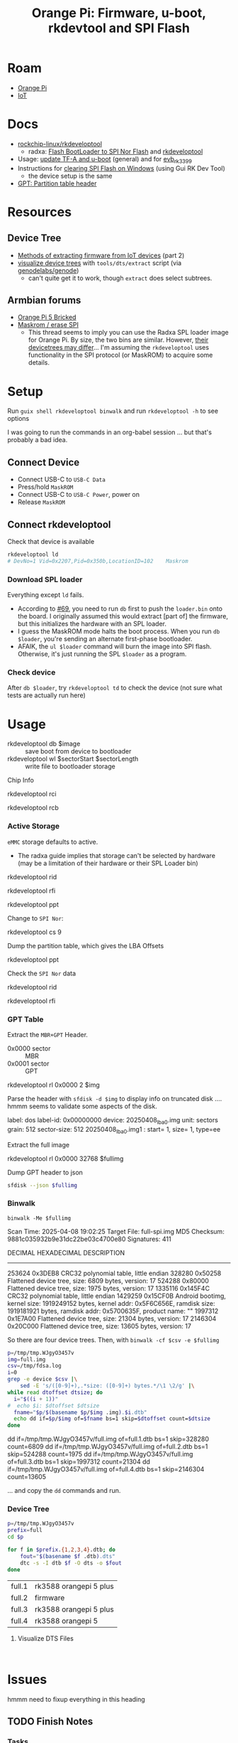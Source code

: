 :PROPERTIES:
:ID:       40dcb082-52a4-436c-b13a-975d3bd27cef
:END:
#+TITLE: Orange Pi: Firmware, u-boot, rkdevtool and SPI Flash
#+CATEGORY: slips
#+TAGS:

* Roam
+ [[id:35cdd063-b646-4141-83ea-fcac8b337875][Orange Pi]]
+ [[id:708d6f59-64ad-473a-bfbb-58d663bde4f0][IoT]]

* Docs
+ [[https://github.com/rockchip-linux/rkdeveloptool][rockchip-linux/rkdeveloptool]]
  - radxa: [[https://docs.radxa.com/en/rock5/lowlevel-development/bootloader_spi_flash?method=simple][Flash BootLoader to SPI Nor Flash]] and [[https://docs.radxa.com/en/compute-module/cm3/low-level-dev/rkdeveloptool][rkdeveloptool]]
+ Usage: [[https://github.com/rockchip-linux/u-boot/blob/2687dce2617032930f2c43fef349bdea694c6f68/doc/README.rockusb#L31-L47][update TF-A and u-boot]] (general) and for [[https://github.com/rockchip-linux/u-boot/blob/2687dce2617032930f2c43fef349bdea694c6f68/board/rockchip/evb_rk3399/README#L94-L113][evb_rk3399]]
+ Instructions for [[http://www.orangepi.org/orangepiwiki/index.php/Orange_Pi_5_Plus#How_to_use_the_debugging_serial_port][clearing SPI Flash on Windows]] (using Gui RK Dev Tool)
  - the device setup is the same
+ [[https://en.wikipedia.org/wiki/GUID_Partition_Table#Partition_table_header_(LBA_1)][GPT: Partition table header]]

* Resources

** Device Tree

+ [[https://www.horan.hk/blog/firmware-extract-gpl-part2/][Methods of extracting firmware from IoT devices]] (part 2)
+ [[https://genodians.org/nfeske/2021-05-19-pine-dts-pruning][visualize device trees]] with =tools/dts/extract= script (via [[https://github.com/genodelabs/genode/tree/master/tool/dts][genodelabs/genode]])
  - can't quite get it to work, though =extract= does select subtrees.

** Armbian forums

+ [[https://forum.armbian.com/topic/49922-orange-pi-5-bricked/][Orange Pi 5 Bricked]]
+ [[https://forum.armbian.com/topic/26418-maskrom-erase-spi/#comment-175057][Maskrom / erase SPI]]
  - This thread seems to imply you can use the Radxa SPL loader image for Orange
    Pi. By size, the two bins are similar. However, [[https://medium.com/@tunacici7/first-stage-loaders-bios-u-efi-iboot1-u-boot-spl-5c0bee7feb15][their devicetrees may
    differ]]... I'm assuming the =rkdeveloptool= uses functionality in the SPI
    protocol (or MaskROM) to acquire some details.

* Setup

Run =guix shell rkdeveloptool binwalk= and run =rkdeveloptool -h= to see options

I was going to run the commands in an org-babel session ... but that's probably
a bad idea.

** Connect Device

+ Connect USB-C to =USB-C Data=
+ Press/hold =MaskROM=
+ Connect USB-C to =USB-C Power=, power on
+ Release =MaskROM=

** Connect rkdeveloptool

Check that device is available

#+begin_src sh :eval no
rkdeveloptool ld
# DevNo=1 Vid=0x2207,Pid=0x350b,LocationID=102    Maskrom
#+end_src

*** Download SPL loader

Everything except =ld= fails. 

+ According to [[https://github.com/rockchip-linux/rkdeveloptool/issues/69][#69]], you need to run =db= first to push the =loader.bin= onto the
  board. I originally assumed this would extract [part of] the firmware, but
  this initializes the hardware with an SPL loader.
+ I guess the MaskROM mode halts the boot process. When you run =db $loader=,
  you're sending an alternate first-phase bootloader.
+ AFAIK, the =ul $loader= command will burn the image into SPI flash. Otherwise,
  it's just running the SPL =$loader= as a program.

*** Check device

After =db $loader=, try =rkdeveloptool td= to check the device (not sure what tests
are actually run here)

* Usage

+ rkdeveloptool db $image :: save boot from device to bootloader
+ rkdeveloptool wl $sectorStart $sectorLength :: write file to bootloader
  storage

 

Chip Info

#+begin_example shell
rkdeveloptool rci
# Chip Info:  38 38 35 33 A0 1 2A 2 0 80 3E 0 10 10 64 69

rkdeveloptool rcb
# Capability:2F 03 00 00 00 00 00 00
# Direct LBA:     enabled
# Vendor Storage: enabled
# First 4m Access:        enabled
# Read LBA:       enabled
# Read Com Log:   enabled
# Read IDB Config:        enabled
# New IDB:        enabled
#+end_example

*** Active Storage

=eMMC= storage defaults to active.

+ The radxa guide implies that storage can't be selected by hardware (may be a
  limitation of their hardware or their SPL Loader bin)

#+begin_example shell
rkdeveloptool rid
# Flash ID: 45 4D 4D 43 20

rkdeveloptool rfi
# Flash Info:
#         Manufacturer: SAMSUNG, value=00
#         Flash Size: 238552 MB
#         Flash Size: 488554496 Sectors
#         Block Size: 512 KB
#         Page Size: 2 KB
#         ECC Bits: 0
#         Access Time: 40
#         Flash CS: Flash<0>

rkdeveloptool ppt
# Not found any partition table!
#+end_example

Change to =SPI Nor=:

#+begin_example shell
# ChangeStorage:          cs [storage: 1=EMMC, 2=SD, 9=SPINOR]
rkdeveloptool cs 9
#+end_example

Dump the partition table, which gives the LBA Offsets

#+begin_example shell
rkdeveloptool ppt
# **********Partition Info(GPT)**********
# NO  LBA       Name
# 00  00000040  idbloader
# 01  00000400  uboot
#+end_example

Check the =SPI Nor= data

#+begin_example shell
rkdeveloptool rid
# Flash ID: 4E 4F 52 20 20

rkdeveloptool rfi
# Flash Info:
#        Manufacturer: SAMSUNG, value=00
#        Flash Size: 16 MB
#        Flash Size: 32768 Sectors
#        Block Size: 64 KB
#        Page Size: 2 KB
#        ECC Bits: 0
#        Access Time: 40
#        Flash CS: Flash<0>
#+end_example

*** GPT Table

Extract the =MBR+GPT= Header.

+ 0x0000 sector :: MBR
+ 0x0001 sector :: GPT

#+begin_example sh
rkdeveloptool rl 0x0000 2 $img
# cat $img | xxd
#+end_example

Parse the header with =sfdisk -d $img= to display info on truncated disk .... hmmm
seems to validate some aspects of the disk.

#+begin_example yaml
# GPT PMBR size mismatch (8191 != 1) will be corrected by write.
label: dos
label-id: 0x00000000
device: 20250408_lba0.img
unit: sectors
grain: 512
sector-size: 512
20250408_lba0.img1 : start=           1, size=           1, type=ee
#+end_example

Extract the full image

#+begin_example sh
rkdeveloptool rl 0x0000 32768 $fullimg
#+end_example

Dump GPT header to json

#+begin_src sh :results output code :wrap src json :eval query
sfdisk --json $fullimg
#+end_src

#+RESULTS:
#+begin_src json
{
   "partitiontable": {
      "label": "gpt",
      "id": "FC962DFA-7504-4678-A999-D219793C10EC",
      "device": "full-spi.img",
      "unit": "sectors",
      "firstlba": 34,
      "lastlba": 8158,
      "sectorsize": 512,
      "partitions": [
         {
            "node": "full-spi.img1",
            "start": 64,
            "size": 960,
            "type": "0FC63DAF-8483-4772-8E79-3D69D8477DE4",
            "uuid": "9B647F18-6CFB-4F5C-B33D-9799543E1A02",
            "name": "idbloader"
         },{
            "node": "full-spi.img2",
            "start": 1024,
            "size": 6144,
            "type": "0FC63DAF-8483-4772-8E79-3D69D8477DE4",
            "uuid": "BF621326-6273-4F65-81A8-3AC2F0686FD7",
            "name": "uboot"
         }
      ]
   }
}
#+end_src

*** Binwalk

=binwalk -Me $fullimg=

#+begin_example text
Scan Time:     2025-04-08 19:02:25
Target File:   full-spi.img
MD5 Checksum:  9881c035932b9e31dc22be03c4700e80
Signatures:    411

DECIMAL       HEXADECIMAL     DESCRIPTION
--------------------------------------------------------------------------------
253624        0x3DEB8         CRC32 polynomial table, little endian
328280        0x50258         Flattened device tree, size: 6809 bytes, version: 17
524288        0x80000         Flattened device tree, size: 1975 bytes, version: 17
1335116       0x145F4C        CRC32 polynomial table, little endian
1429259       0x15CF0B        Android bootimg, kernel size: 1919249152 bytes, kernel addr: 0x5F6C656E, ramdisk size: 1919181921 bytes, ramdisk addr: 0x5700635F, product name: ""
1997312       0x1E7A00        Flattened device tree, size: 21304 bytes, version: 17
2146304       0x20C000        Flattened device tree, size: 13605 bytes, version: 17
#+end_example

So there are four device trees. Then, with =binwalk -cf $csv -e $fullimg=

#+begin_src sh :results output code :wrap example sh :eval query
p=/tmp/tmp.WJgyO3457v
img=full.img
csv=/tmp/fdsa.log
i=0
grep -e device $csv |\
    sed -E 's/([0-9]+),.*size: ([0-9]+) bytes.*/\1 \2/g' |\
while read dtoffset dtsize; do
  i="$((i + 1))"
#  echo $i: $dtoffset $dtsize
  fname="$p/$(basename $p/$img .img).$i.dtb"
  echo dd if=$p/$img of=$fname bs=1 skip=$dtoffset count=$dtsize
done
#+end_src

#+RESULTS:
#+begin_example sh
dd if=/tmp/tmp.WJgyO3457v/full.img of=full.1.dtb bs=1 skip=328280 count=6809
dd if=/tmp/tmp.WJgyO3457v/full.img of=full.2.dtb bs=1 skip=524288 count=1975
dd if=/tmp/tmp.WJgyO3457v/full.img of=full.3.dtb bs=1 skip=1997312 count=21304
dd if=/tmp/tmp.WJgyO3457v/full.img of=full.4.dtb bs=1 skip=2146304 count=13605
#+end_example

... and copy the =dd= commands and run.

*** Device Tree

#+begin_src sh :results output :eval query
p=/tmp/tmp.WJgyO3457v
prefix=full
cd $p

for f in $prefix.{1,2,3,4}.dtb; do
    fout="$(basename $f .dtb).dts"
    dtc -s -I dtb $f -O dts -o $fout
done
#+end_src

| full.1 | rk3588 orangepi 5 plus |
| full.2 | firmware               |
| full.3 | rk3588 orangepi 5 plus |
| full.4 | rk3588 orangepi 5      |

**** Visualize DTS Files

#+begin_src 

#+end_src

* Issues

hmmm need to fixup everything in this heading

** TODO Finish Notes


*** Tasks

+ [ ] read from SPI Flash
+ [ ] binwalk -Me
+ [ ] extract GPT partition table

*** Targeting devices

The radxa notes state that =rkdeveloptool= can't select devices to write to,
though the CLI shows the =ld= command......

*** Extracting offsets
+ The Flash stores images within a GPT partition.

+ After =db $image=, then you should be able to add the device as loopback and
  inspect its partition structure to find offsets
+ The u-boot image usually contains both the firmware and the bootloader.

** Reset Device into MaskROM mode

Apparently [[https://github.com/rockchip-linux/rkdeveloptool/issues/43#issuecomment-555286351][rkdeveloptool rd 3]] reboots into MaskROM mode ... (need to verify in
the C source)
** Guix Shell

+ Requires sudo/hardware access
+ Probably needs a wrapper script to [[https://www.draketo.de/software/guix-work.html#run-in-ontainer][run in container]], but with hardware access.

*** Pass through USB Device

Get the bus/device

#+begin_src sh :results output
vendor=2207 # Rockchip
busid="$(lsusb | grep $vendor | sed -E 's/^Bus ([0-9]+).*$/\1/g')"
devid="$(lsusb | grep $vendor | sed -E 's/^Bus.*Device ([0-9]+).*$/\1/g')"
devpath="/dev/bus/usb/$busid/$devid"

echo $devpath
#+end_src

#+RESULTS:
: /dev/bus/usb/001/010

*** rkdeveloptool build

**** Via AUR:

Version 1.32: adds =cs= command?

#+begin_quote
linux-vdso.so.1 (0x000072488157f000)
libusb-1.0.so.0 => /usr/lib/libusb-1.0.so.0 (0x00007248813d1000)
libstdc++.so.6 => /usr/lib/libstdc++.so.6 (0x0000724881000000)
libgcc_s.so.1 => /usr/lib/libgcc_s.so.1 (0x00007248813a3000)
libc.so.6 => /usr/lib/libc.so.6 (0x0000724880e0e000)
libudev.so.1 => /usr/lib/libudev.so.1 (0x000072488135c000)
/lib64/ld-linux-x86-64.so.2 => /usr/lib64/ld-linux-x86-64.so.2 (0x0000724881581000)
libm.so.6 => /usr/lib/libm.so.6 (0x0000724880d16000)
libcap.so.2 => /usr/lib/libcap.so.2 (0x000072488134e000)
#+end_quote

**** Via Guix

Version 1.3

#+begin_quote
linux-vdso.so.1 (0x00007b4957f55000)
libusb-1.0.so.0 => /gnu/store/4gqfvdiz8zrf7kx0zwq7j94acdgkzszd-libusb-1.0.25/lib/libusb-1.0.so.0 (0x00007b4957f31000)
libstdc++.so.6 => /gnu/store/d69awcc5wahh71amx0dmgaimsdvvp2bg-gcc-11.4.0-lib/lib/libstdc++.so.6 (0x00007b4957c00000)
libm.so.6 => /gnu/store/hw6g2kjayxnqi8rwpnmpraalxi0djkxc-glibc-2.39/lib/libm.so.6 (0x00007b4957e51000)
libgcc_s.so.1 => /gnu/store/d69awcc5wahh71amx0dmgaimsdvvp2bg-gcc-11.4.0-lib/lib/libgcc_s.so.1 (0x00007b4957e37000)
libc.so.6 => /gnu/store/hw6g2kjayxnqi8rwpnmpraalxi0djkxc-glibc-2.39/lib/libc.so.6 (0x00007b4957a22000)
/gnu/store/hw6g2kjayxnqi8rwpnmpraalxi0djkxc-glibc-2.39/lib/ld-linux-x86-64.so.2 => /usr/lib64/ld-linux-x86-64.so.2 (0x00007b4957f57000)
#+end_quote
** Babel

#+name: spiPath
#+begin_src emacs-lisp :eval query :cache yes
(setq-local spi-path (or (bound-and-true-p spi-path)
                         (read-string "SPI path: " (make-temp-file "spi-" t))))
#+end_src

#+RESULTS[c8bf8b1f4e9255aefd0f4f9f3671f961bb8a067b]: spiPath
: /tmp/spi-6djkEd

Start a session.

+ For some reason, =guix shell= without clearing out =GUIX_PROFILE= is setting up
  the path incorrectly (babel is doing something else). Using =--pure= leaves me
  without some essential tools.
+ =:dir spiPath= isn't working...

# +header: :dir spiPath

#+begin_src sh :session *spi* :eval query :async yes :var spiPath=spiPath
cd $spiPath
pkgs=(rkdeveloptool binwalk)
guix shell ${pkgs[@]}

# fix path
PATH=${GUIX_ENVIRONMENT}/bin:$PATH
#+end_src

#+RESULTS:
: bash: bind: warning: line editing not enabled
: bash: bind: warning: line editing not enabled
: bash: bind: warning: line editing not enabled
: bash: bind: warning: line editing not enabled
: bash: bind: warning: line editing not enabled
: direnv: unloading
: $ $ $ $

Test session

+ The =line editing not enabled= warning may be causing problems.
+ The process may emit some weird control characters, so maybe this won't work.

#+begin_src sh :session *spi* :eval no :results output verbatim
rkdeveloptool -h | tr -d '\r'
#+end_src

#+RESULTS:
#+begin_example
---------------------Tool Usage ---------------------
Help:                   -h or --help
Version:                -v or --version
ListDevice:             ld
DownloadBoot:           db <Loader>
UpgradeLoader:          ul <Loader>
ReadLBA:                rl  <BeginSec> <SectorLen> <File>
WriteLBA:               wl  <BeginSec> <File>
WriteLBA:               wlx  <PartitionName> <File>
WriteGPT:               gpt <gpt partition table>
WriteParameter:         prm <parameter>
PrintPartition:         ppt
EraseFlash:             ef
TestDevice:             td
ResetDevice:            rd [subcode]
ReadFlashID:            rid
ReadFlashInfo:          rfi
ReadChipInfo:           rci
ReadCapability:         rcb
PackBootLoader:         pack
UnpackBootLoader:       unpack <boot loader>
TagSPL:                 tagspl <tag> <U-Boot SPL>
-------------------------------------------------------
#+end_example
